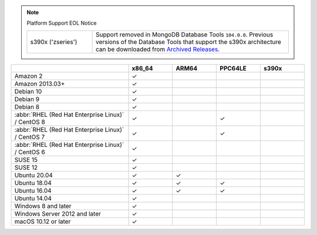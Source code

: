.. |checkmark| unicode:: U+2713

.. note:: Platform Support EOL Notice

   .. list-table::
      :widths: 25 75
      :class: border-table

      * - s390x ('zseries') 
        - Support removed in MongoDB Database Tools ``104.0.0``.
          Previous versions of the Database Tools that support the s390x
          architecture can be downloaded from `Archived Releases
          <https://www.mongodb.com/download-center/database-tools/releases/archive>`__.

.. list-table::
  :header-rows: 1
  :class: compatibility
  :widths: 40 15 15 15 15

  * -
    - x86_64
    - ARM64
    - PPC64LE
    - s390x

  * - Amazon 2
    - |checkmark|
    -
    -
    -

  * - Amazon 2013.03+
    - |checkmark|
    -
    -
    -

  * - Debian 10
    - |checkmark|
    -
    -
    -

  * - Debian 9
    - |checkmark|
    -
    -
    -

  * - Debian 8
    - |checkmark|
    -
    -
    -

  * - :abbr:`RHEL (Red Hat Enterprise Linux)` / CentOS 8
    - |checkmark|
    -
    - |checkmark|
    -

  * - :abbr:`RHEL (Red Hat Enterprise Linux)` / CentOS 7
    - |checkmark|
    -
    - |checkmark|
    -

  * - :abbr:`RHEL (Red Hat Enterprise Linux)` / CentOS 6
    - |checkmark|
    -
    -
    -

  * - SUSE 15
    - |checkmark|
    -
    -
    -

  * - SUSE 12
    - |checkmark|
    -
    -
    -

  * - Ubuntu 20.04
    - |checkmark|
    - |checkmark|
    -
    -

  * - Ubuntu 18.04
    - |checkmark|
    - |checkmark|
    - |checkmark|
    -

  * - Ubuntu 16.04
    - |checkmark|
    - |checkmark|
    - |checkmark|
    -

  * - Ubuntu 14.04
    - |checkmark|
    -
    -
    -

  * - Windows 8 and later
    - |checkmark|
    -
    -
    -

  * - Windows Server 2012 and later
    - |checkmark|
    -
    -
    -

  * - macOS 10.12 or later
    - |checkmark|
    -
    -
    -